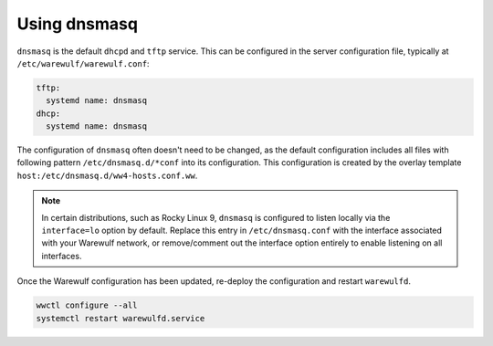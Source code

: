 =============
Using dnsmasq
=============

``dnsmasq`` is the default  ``dhcpd`` and ``tftp`` service. This can be configured
in the server configuration file, typically at ``/etc/warewulf/warewulf.conf``:

.. code-block:: yaml

   tftp:
     systemd name: dnsmasq
   dhcp:
     systemd name: dnsmasq

The configuration of ``dnsmasq`` often doesn't need to be changed, as the
default configuration includes all files with following pattern
``/etc/dnsmasq.d/*conf`` into its configuration. This configuration is created
by the overlay template ``host:/etc/dnsmasq.d/ww4-hosts.conf.ww``.

.. note::

   In certain distributions, such as Rocky Linux 9, ``dnsmasq`` is configured to
   listen locally via the ``interface=lo`` option by default. Replace this entry
   in ``/etc/dnsmasq.conf`` with the interface associated with your Warewulf
   network, or remove/comment out the interface option entirely to enable
   listening on all interfaces.

Once the Warewulf configuration has been updated, re-deploy the configuration
and restart ``warewulfd``.

.. code-block:: shell

   wwctl configure --all
   systemctl restart warewulfd.service
